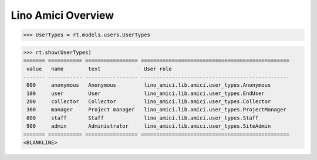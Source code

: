 .. _amici.specs.overview:

===================
Lino Amici Overview
===================

.. How to test only this document:

    $ python setup.py test -s tests.SpecsTests.test_overview
    
    doctest init:

    >>> from lino import startup
    >>> startup('lino_amici.projects.herman.settings.demo')
    >>> from lino.api.doctest import *

.. contents:: 
   :local:
   :depth: 2


>>> UserTypes = rt.models.users.UserTypes

>>> rt.show(UserTypes)
======= =========== ================= ================================================
 value   name        text              User role
------- ----------- ----------------- ------------------------------------------------
 000     anonymous   Anonymous         lino_amici.lib.amici.user_types.Anonymous
 100     user        User              lino_amici.lib.amici.user_types.EndUser
 200     collector   Collector         lino_amici.lib.amici.user_types.Collector
 300     manager     Project manager   lino_amici.lib.amici.user_types.ProjectManager
 800     staff       Staff             lino_amici.lib.amici.user_types.Staff
 900     admin       Administrator     lino_amici.lib.amici.user_types.SiteAdmin
======= =========== ================= ================================================
<BLANKLINE>

